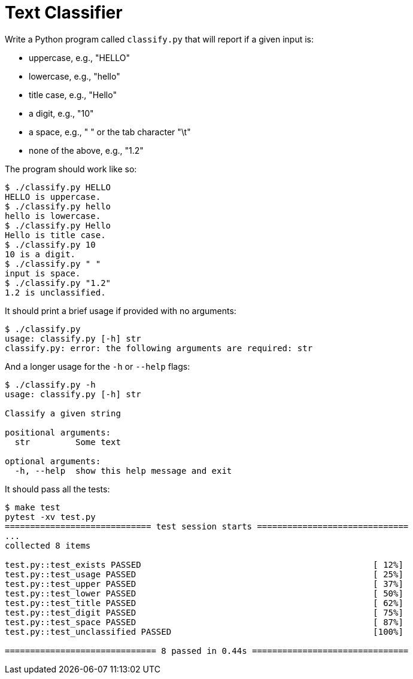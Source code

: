 = Text Classifier

Write a Python program called `classify.py` that will report if a given input is:

* uppercase, e.g., "HELLO"
* lowercase, e.g., "hello"
* title case, e.g., "Hello"
* a digit, e.g., "10"
* a space, e.g., " " or the tab character "\t"
* none of the above, e.g., "1.2"

The program should work like so:

----
$ ./classify.py HELLO
HELLO is uppercase.
$ ./classify.py hello
hello is lowercase.
$ ./classify.py Hello
Hello is title case.
$ ./classify.py 10
10 is a digit.
$ ./classify.py " "
input is space.
$ ./classify.py "1.2"
1.2 is unclassified.
----

It should print a brief usage if provided with no arguments:

----
$ ./classify.py
usage: classify.py [-h] str
classify.py: error: the following arguments are required: str
----

And a longer usage for the `-h` or `--help` flags:

----
$ ./classify.py -h
usage: classify.py [-h] str

Classify a given string

positional arguments:
  str         Some text

optional arguments:
  -h, --help  show this help message and exit
----

It should pass all the tests:

----
$ make test
pytest -xv test.py
============================= test session starts ==============================
...
collected 8 items

test.py::test_exists PASSED                                              [ 12%]
test.py::test_usage PASSED                                               [ 25%]
test.py::test_upper PASSED                                               [ 37%]
test.py::test_lower PASSED                                               [ 50%]
test.py::test_title PASSED                                               [ 62%]
test.py::test_digit PASSED                                               [ 75%]
test.py::test_space PASSED                                               [ 87%]
test.py::test_unclassified PASSED                                        [100%]

============================== 8 passed in 0.44s ===============================
----
